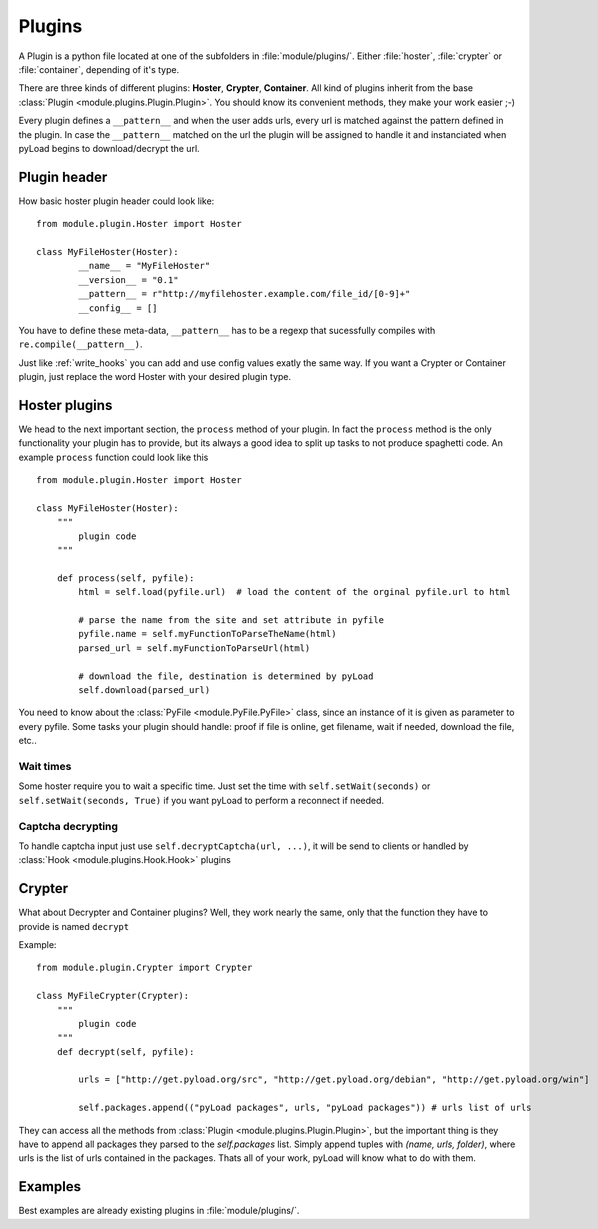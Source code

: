 .. _write_plugins:

Plugins
=======

A Plugin is a python file located at one of the subfolders in :file:`module/plugins/`. Either :file:`hoster`, :file:`crypter`
or :file:`container`, depending of it's type.

There are three kinds of different plugins: **Hoster**, **Crypter**, **Container**.
All kind of plugins inherit from the base :class:`Plugin <module.plugins.Plugin.Plugin>`. You should know its
convenient methods, they make your work easier ;-)

Every plugin defines a ``__pattern__`` and when the user adds urls, every url is matched against the pattern defined in
the plugin. In case the ``__pattern__`` matched on the url the plugin will be assigned to handle it and instanciated when
pyLoad begins to download/decrypt the url.

Plugin header
-------------

How basic hoster plugin header could look like: ::

        from module.plugin.Hoster import Hoster

        class MyFileHoster(Hoster):
                __name__ = "MyFileHoster"
                __version__ = "0.1"
                __pattern__ = r"http://myfilehoster.example.com/file_id/[0-9]+"
                __config__ = []

You have to define these meta-data, ``__pattern__`` has to be a regexp that sucessfully compiles with
``re.compile(__pattern__)``.

Just like :ref:`write_hooks` you can add and use config values exatly the same way.
If you want a Crypter or Container plugin, just replace the word Hoster with your desired plugin type.


Hoster plugins
--------------

We head to the next important section, the ``process`` method of your plugin.
In fact the ``process`` method is the only functionality your plugin has to provide, but its always a good idea to split up tasks to not produce spaghetti code.
An example ``process`` function could look like this ::

        from module.plugin.Hoster import Hoster

        class MyFileHoster(Hoster):
            """
                plugin code
            """
            
            def process(self, pyfile):
                html = self.load(pyfile.url)  # load the content of the orginal pyfile.url to html

                # parse the name from the site and set attribute in pyfile
                pyfile.name = self.myFunctionToParseTheName(html)
                parsed_url = self.myFunctionToParseUrl(html)

                # download the file, destination is determined by pyLoad
                self.download(parsed_url)

You need to know about the :class:`PyFile <module.PyFile.PyFile>` class, since an instance of it is given as parameter to every pyfile.
Some tasks your plugin should handle:  proof if file is online, get filename, wait if needed, download the file, etc..

Wait times
__________

Some hoster require you to wait a specific time. Just set the time with ``self.setWait(seconds)`` or
``self.setWait(seconds, True)`` if you want pyLoad to perform a reconnect if needed.

Captcha decrypting
__________________

To handle captcha input just use ``self.decryptCaptcha(url, ...)``, it will be send to clients
or handled by :class:`Hook <module.plugins.Hook.Hook>` plugins

Crypter
-------

What about Decrypter and Container plugins?
Well, they work nearly the same, only that the function they have to provide is named ``decrypt``

Example: ::

    from module.plugin.Crypter import Crypter

    class MyFileCrypter(Crypter):
        """
            plugin code
        """
        def decrypt(self, pyfile):

            urls = ["http://get.pyload.org/src", "http://get.pyload.org/debian", "http://get.pyload.org/win"]

            self.packages.append(("pyLoad packages", urls, "pyLoad packages")) # urls list of urls

They can access all the methods from :class:`Plugin <module.plugins.Plugin.Plugin>`, but the important thing is they
have to append all packages they parsed to the `self.packages` list. Simply append tuples with `(name, urls, folder)`,
where urls is the list of urls contained in the packages. Thats all of your work, pyLoad will know what to do with them.

Examples
--------

Best examples are already existing plugins in :file:`module/plugins/`.